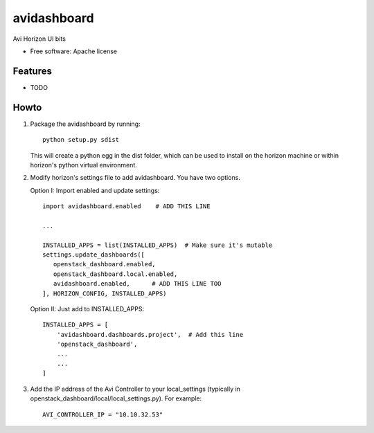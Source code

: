 ===============================
avidashboard
===============================

Avi Horizon UI bits

* Free software: Apache license

Features
--------

* TODO


Howto
-----

1. Package the avidashboard by running::

    python setup.py sdist

   This will create a python egg in the dist folder, which can be used to install
   on the horizon machine or within horizon's  python virtual environment.

2. Modify horizon's settings file to add avidashboard. You have two options.

   Option I: Import enabled and update settings::

    import avidashboard.enabled    # ADD THIS LINE

    ...

    INSTALLED_APPS = list(INSTALLED_APPS)  # Make sure it's mutable
    settings.update_dashboards([
       openstack_dashboard.enabled,
       openstack_dashboard.local.enabled,
       avidashboard.enabled,      # ADD THIS LINE TOO
    ], HORIZON_CONFIG, INSTALLED_APPS)


   Option II: Just add to INSTALLED_APPS::

    INSTALLED_APPS = [
        'avidashboard.dashboards.project',  # Add this line
        'openstack_dashboard',
        ...
        ...
    ]

3. Add the IP address of the Avi Controller to your local_settings (typically in
   openstack_dashboard/local/local_settings.py). For example::

    AVI_CONTROLLER_IP = "10.10.32.53"
